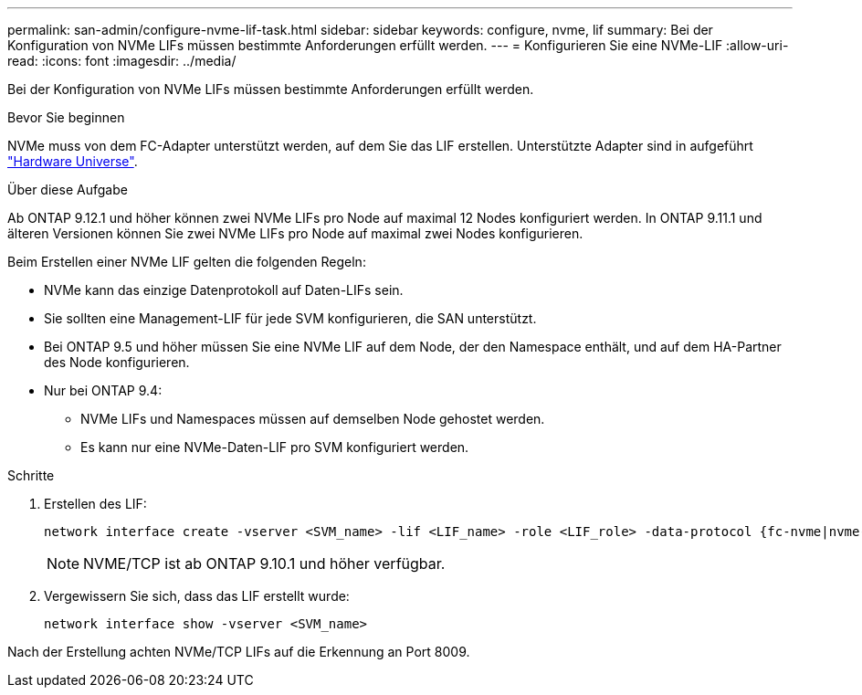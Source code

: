 ---
permalink: san-admin/configure-nvme-lif-task.html 
sidebar: sidebar 
keywords: configure, nvme, lif 
summary: Bei der Konfiguration von NVMe LIFs müssen bestimmte Anforderungen erfüllt werden. 
---
= Konfigurieren Sie eine NVMe-LIF
:allow-uri-read: 
:icons: font
:imagesdir: ../media/


[role="lead"]
Bei der Konfiguration von NVMe LIFs müssen bestimmte Anforderungen erfüllt werden.

.Bevor Sie beginnen
NVMe muss von dem FC-Adapter unterstützt werden, auf dem Sie das LIF erstellen. Unterstützte Adapter sind in aufgeführt https://hwu.netapp.com["Hardware Universe"^].

.Über diese Aufgabe
Ab ONTAP 9.12.1 und höher können zwei NVMe LIFs pro Node auf maximal 12 Nodes konfiguriert werden.  In ONTAP 9.11.1 und älteren Versionen können Sie zwei NVMe LIFs pro Node auf maximal zwei Nodes konfigurieren.

Beim Erstellen einer NVMe LIF gelten die folgenden Regeln:

* NVMe kann das einzige Datenprotokoll auf Daten-LIFs sein.
* Sie sollten eine Management-LIF für jede SVM konfigurieren, die SAN unterstützt.
* Bei ONTAP 9.5 und höher müssen Sie eine NVMe LIF auf dem Node, der den Namespace enthält, und auf dem HA-Partner des Node konfigurieren.
* Nur bei ONTAP 9.4:
+
** NVMe LIFs und Namespaces müssen auf demselben Node gehostet werden.
** Es kann nur eine NVMe-Daten-LIF pro SVM konfiguriert werden.




.Schritte
. Erstellen des LIF:
+
[source, cli]
----
network interface create -vserver <SVM_name> -lif <LIF_name> -role <LIF_role> -data-protocol {fc-nvme|nvme-tcp} -home-node <home_node> -home-port <home_port>
----
+

NOTE: NVME/TCP ist ab ONTAP 9.10.1 und höher verfügbar.

. Vergewissern Sie sich, dass das LIF erstellt wurde:
+
[source, cli]
----
network interface show -vserver <SVM_name>
----


Nach der Erstellung achten NVMe/TCP LIFs auf die Erkennung an Port 8009.
